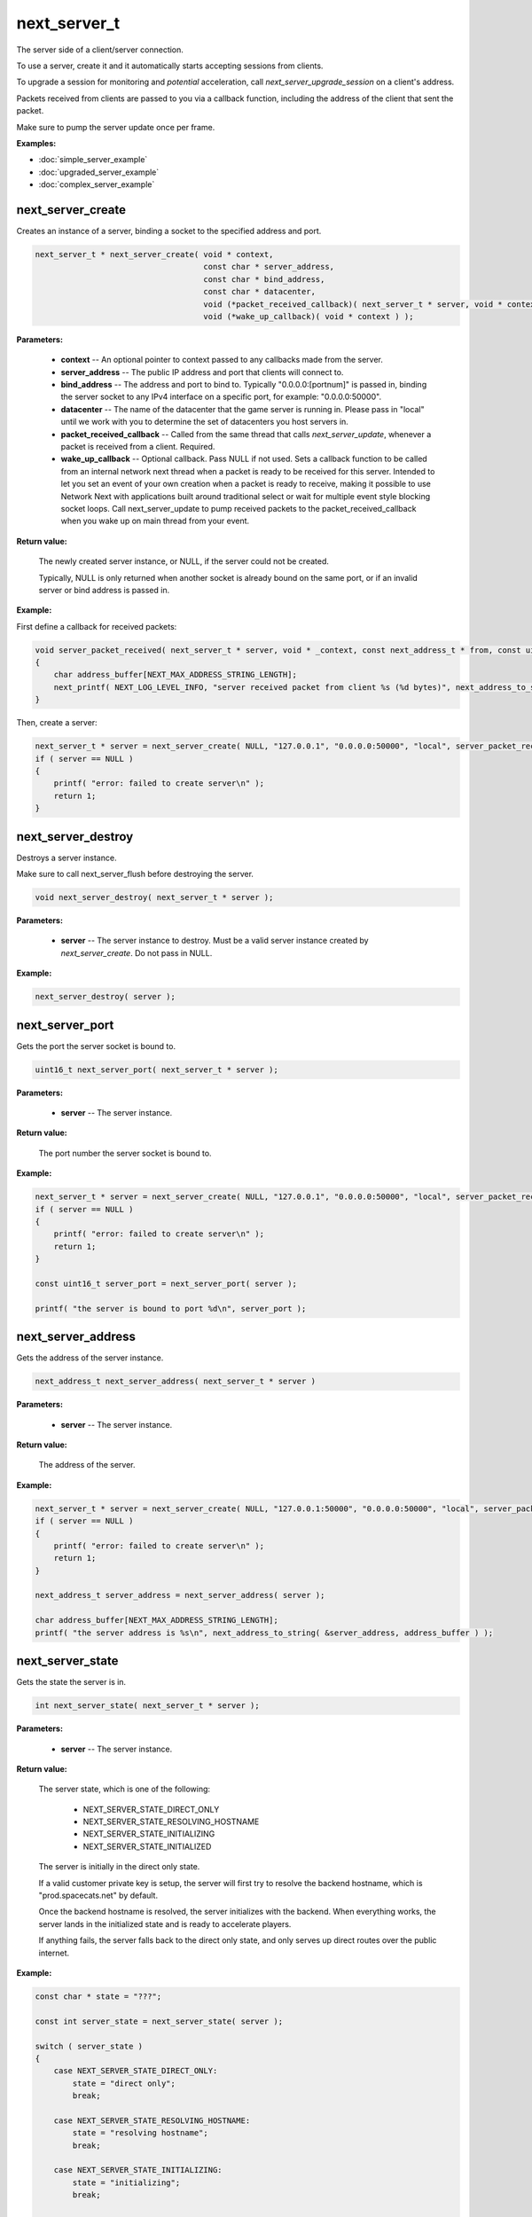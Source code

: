 
next_server_t
=============

The server side of a client/server connection.

To use a server, create it and it automatically starts accepting sessions from clients.

To upgrade a session for monitoring and *potential* acceleration, call *next_server_upgrade_session* on a client's address.

Packets received from clients are passed to you via a callback function, including the address of the client that sent the packet.

Make sure to pump the server update once per frame.

**Examples:**

-   :doc:`simple_server_example`
-   :doc:`upgraded_server_example`
-   :doc:`complex_server_example`

next_server_create
------------------

Creates an instance of a server, binding a socket to the specified address and port.

.. code-block:: c++

	next_server_t * next_server_create( void * context, 
	                                    const char * server_address, 
	                                    const char * bind_address, 
	                                    const char * datacenter, 
	                                    void (*packet_received_callback)( next_server_t * server, void * context, const next_address_t * from, const uint8_t * packet_data, int packet_bytes ),
	                                    void (*wake_up_callback)( void * context ) );

**Parameters:**

	- **context** -- An optional pointer to context passed to any callbacks made from the server.

	- **server_address** -- The public IP address and port that clients will connect to.

	- **bind_address** -- The address and port to bind to. Typically "0.0.0.0:[portnum]" is passed in, binding the server socket to any IPv4 interface on a specific port, for example: "0.0.0.0:50000".

	- **datacenter** -- The name of the datacenter that the game server is running in. Please pass in "local" until we work with you to determine the set of datacenters you host servers in.

	- **packet_received_callback** -- Called from the same thread that calls *next_server_update*, whenever a packet is received from a client. Required.

	- **wake_up_callback** -- Optional callback. Pass NULL if not used. Sets a callback function to be called from an internal network next thread when a packet is ready to be received for this server. Intended to let you set an event of your own creation when a packet is ready to receive, making it possible to use Network Next with applications built around traditional select or wait for multiple event style blocking socket loops. Call next_server_update to pump received packets to the packet_received_callback when you wake up on main thread from your event.

**Return value:** 

	The newly created server instance, or NULL, if the server could not be created. 

	Typically, NULL is only returned when another socket is already bound on the same port, or if an invalid server or bind address is passed in.

**Example:**

First define a callback for received packets:

.. code-block:: c++

	void server_packet_received( next_server_t * server, void * _context, const next_address_t * from, const uint8_t * packet_data, int packet_bytes )
	{
	    char address_buffer[NEXT_MAX_ADDRESS_STRING_LENGTH];
	    next_printf( NEXT_LOG_LEVEL_INFO, "server received packet from client %s (%d bytes)", next_address_to_string( from, address_buffer ), packet_bytes );
	}

Then, create a server:

.. code-block:: c++

    next_server_t * server = next_server_create( NULL, "127.0.0.1", "0.0.0.0:50000", "local", server_packet_received );
    if ( server == NULL )
    {
        printf( "error: failed to create server\n" );
        return 1;
    }

next_server_destroy
-------------------

Destroys a server instance.

Make sure to call next_server_flush before destroying the server.

.. code-block:: c++

	void next_server_destroy( next_server_t * server );

**Parameters:**

	- **server** -- The server instance to destroy. Must be a valid server instance created by *next_server_create*. Do not pass in NULL.

**Example:**

.. code-block:: c++

	next_server_destroy( server );

next_server_port
----------------

Gets the port the server socket is bound to.

.. code-block:: c++

	uint16_t next_server_port( next_server_t * server );

**Parameters:**

	- **server** -- The server instance.

**Return value:** 

	The port number the server socket is bound to.

**Example:**

.. code-block:: c++

    next_server_t * server = next_server_create( NULL, "127.0.0.1", "0.0.0.0:50000", "local", server_packet_received );
    if ( server == NULL )
    {
        printf( "error: failed to create server\n" );
        return 1;
    }

    const uint16_t server_port = next_server_port( server );

    printf( "the server is bound to port %d\n", server_port );

next_server_address
-------------------

Gets the address of the server instance.

.. code-block:: c++

	next_address_t next_server_address( next_server_t * server )

**Parameters:**

	- **server** -- The server instance.

**Return value:** 

	The address of the server.

**Example:**

.. code-block:: c++

    next_server_t * server = next_server_create( NULL, "127.0.0.1:50000", "0.0.0.0:50000", "local", server_packet_received );
    if ( server == NULL )
    {
        printf( "error: failed to create server\n" );
        return 1;
    }

    next_address_t server_address = next_server_address( server );

    char address_buffer[NEXT_MAX_ADDRESS_STRING_LENGTH];
    printf( "the server address is %s\n", next_address_to_string( &server_address, address_buffer ) );

next_server_state
-----------------

Gets the state the server is in.

.. code-block:: c++

	int next_server_state( next_server_t * server );

**Parameters:**

	- **server** -- The server instance.

**Return value:** 

	The server state, which is one of the following:
	
		- NEXT_SERVER_STATE_DIRECT_ONLY
		- NEXT_SERVER_STATE_RESOLVING_HOSTNAME
		- NEXT_SERVER_STATE_INITIALIZING
		- NEXT_SERVER_STATE_INITIALIZED

	The server is initially in the direct only state. 

	If a valid customer private key is setup, the server will first try to resolve the backend hostname, which is "prod.spacecats.net" by default.

	Once the backend hostname is resolved, the server initializes with the backend. When everything works, the server lands in the initialized state and is ready to accelerate players.

	If anything fails, the server falls back to the direct only state, and only serves up direct routes over the public internet.

**Example:**

.. code-block:: c++

    const char * state = "???";

    const int server_state = next_server_state( server );
    
    switch ( server_state )
    {
        case NEXT_SERVER_STATE_DIRECT_ONLY:
            state = "direct only";
            break;

        case NEXT_SERVER_STATE_RESOLVING_HOSTNAME:
            state = "resolving hostname";
            break;

        case NEXT_SERVER_STATE_INITIALIZING:
            state = "initializing";
            break;

        case NEXT_SERVER_STATE_INITIALIZED:
            state = "initialized";
            break;

        default:
            break;
    }

    printf( "server state = %s (%d)\n", state, server_state );

next_server_upgrade_session
---------------------------

Upgrades a session for monitoring and *potential* acceleration by Network Next.

.. code-block:: c++

	uint64_t next_server_upgrade_session( next_server_t * server, 
	                                      const next_address_t * address, 
	                                      const char * user_id );

IMPORTANT: Make sure you only call this function when you are 100% sure this is a real player in your game.

**Parameters:**

	- **server** -- The server instance.

	- **address** -- The address of the client to be upgraded.

	- **user_id** -- The user id for the session. Pass in any unique per-user identifier you have.

**Return value:**

	The session id assigned the session that was upgraded.

**Example:**

The address struct is defined as follows:

.. code-block:: c++

	struct next_address_t
	{
	    union { uint8_t ipv4[4]; uint16_t ipv6[8]; } data;
	    uint16_t port;
	    uint8_t type;
	};

You can parse an address from a string like this:

.. code-block:: c++

	next_address_t address;
	if ( next_address_parse( &address, "127.0.0.1:50000" ) != NEXT_OK )
	{
	    printf( "error: failed to parse address\n" );
	}

The address struct is passed in when you receive packet from a client:

.. code-block:: c++

	void server_packet_received( next_server_t * server, void * context, const next_address_t * from, const uint8_t * packet_data, int packet_bytes )
	{
	    char address_buffer[NEXT_MAX_ADDRESS_STRING_LENGTH];
	    next_printf( NEXT_LOG_LEVEL_INFO, "server received packet from client %s (%d bytes)", next_address_to_string( from, address_buffer ), packet_bytes );
	}

Once you have the address, upgrading a session is easy:

.. code-block:: c++

	next_server_upgrade_session( server, client_address, user_id );

next_server_session_upgraded
----------------------------

Checks if a session has been upgraded.

.. code-block:: c++

	bool next_server_session_upgraded( next_server_t * server, const next_address_t * address );

**Parameters:**

	- **server** -- The server instance.

	- **address** -- The address of the client to check.

**Return value:**

	True if the session has been upgraded, false otherwise.

**Example:**

.. code-block:: c++

	const bool upgraded = next_server_session_upgraded( server, client_address );

	printf( "session upgraded = %s\n", upgraded ? "true" : "false" );

next_server_send_packet
-----------------------

Send a packet to a client.

.. code-block:: c++

	void next_server_send_packet( next_server_t * server, const next_address_t * to_address, const uint8_t * packet_data, int packet_bytes );

Sends a packet to a client. If the client is upgraded and accelerated by network next, the packet will be sent across our private network of networks.

Otherwise, the packet will be sent across the public internet.

**Parameters:**

	- **server** -- The server instance.

	- **to_address** -- The address of the client to send the packet to.

	- **packet_data** -- The packet data to send.

	- **packet_bytes** -- The size of the packet. Must be in the range 1 to NEXT_MTU (1300).

**Example:**

.. code-block:: c++

	uint8_t packet_data[32];
	memset( packet_data, 0, sizeof(packet_data) );
	next_server_send_packet( server, client_address, packet_data, sizeof(packet_data) );

next_server_send_packet_direct
------------------------------

Send a packet to a client, forcing the packet to be sent over the public internet.

.. code-block:: c++

	void next_server_send_packet_direct( next_server_t * server, const next_address_t * to_address, const uint8_t * packet_data, int packet_bytes );

This function is useful when you need to send non-latency sensitive packets to the client, for example, during a load screen.

Packets sent via this function do not apply to your network next bandwidth envelope.

**Parameters:**

	- **server** -- The server instance.

	- **to_address** -- The address of the client to send the packet to.

	- **packet_data** -- The packet data to send.

	- **packet_bytes** -- The size of the packet. Must be in the range 1 to NEXT_MTU (1300).

**Example:**

.. code-block:: c++

	uint8_t packet_data[32];
	memset( packet_data, 0, sizeof(packet_data) );
	next_server_send_packet_direct( server, client_address, packet_data, sizeof(packet_data) );

next_server_stats
-----------------

Gets statistics for a specific client address.

.. code-block:: c++

	bool next_server_stats( struct next_server_t * server, const struct next_address_t * address, struct next_server_stats_t * stats );

**Parameters:**

	- **server** -- The server instance.

	- **next_address_t** -- The address of the client to get statistics for.

	- **next_server_stats_t** -- The pointer to the server stats struct to fill.

**Return value:**

	True if a session exists for the given IP address, false otherwise.

**Example**

The server stats struct is defined as follows:

.. code-block:: c++

	struct next_server_stats_t
	{
	    struct next_address_t address;
	    uint64_t session_id;
	    uint64_t user_hash;
	    int platform_id;
	    int connection_type;
	    bool next;
	    bool committed;
	    bool multipath;
	    bool reported;
	    bool fallback_to_direct;
	    float direct_min_rtt;
	    float direct_max_rtt;
	    float direct_prime_rtt;
	    float direct_jitter;
	    float direct_packet_loss;
	    float next_rtt;
	    float next_jitter;
	    float next_packet_loss;
	    float next_kbps_up;
	    float next_kbps_down;
	    uint64_t packets_sent_client_to_server;
	    uint64_t packets_sent_server_to_client;
	    uint64_t packets_lost_client_to_server;
	    uint64_t packets_lost_server_to_client;
	    uint64_t packets_out_of_order_client_to_server;
	    uint64_t packets_out_of_order_server_to_client;
	    float jitter_client_to_server;
	    float jitter_server_to_client;
	    int num_tags;
	    uint64_t tags[NEXT_MAX_TAGS];
	};

Here is how to query it, and print out various interesting values:

.. code-block:: c++

	next_server_stats_t stats;
	if ( !next_server_stats( server, client_address, &stats ) )
	{
	    printf( "server does not contain a session for provided address" );
	    return;
	}
	
	char address_buffer[NEXT_MAX_ADDRESS_STRING_LENGTH];
	printf( "address = %s\n", next_address_to_string( client_address, address_buffer ) );

	const char * platform = "unknown";

	switch ( stats.platform_id )
	{
	    case NEXT_PLATFORM_WINDOWS:
	        platform = "windows";
	        break;

	    case NEXT_PLATFORM_MAC:
	        platform = "mac";
	        break;

	    case NEXT_PLATFORM_LINUX:
	        platform = "linux";
	        break;

	    case NEXT_PLATFORM_SWITCH:
	        platform = "nintendo switch";
	        break;

	    case NEXT_PLATFORM_PS4:
	        platform = "ps4";
	        break;

	    case NEXT_PLATFORM_PS5:
	        platform = "ps5";
	        break;

	    case NEXT_PLATFORM_IOS:
	        platform = "ios";
	        break;

	    case NEXT_PLATFORM_XBOX_ONE:
	        platform = "xbox one";
	        break;

	    case NEXT_PLATFORM_XBOX_SERIES_X:
	        platform = "xbox series x";
	        break;

	    default:
	        break;
	}

	printf( "session_id = %" PRIx64 "\n", stats.session_id );

	printf( "platform_id = %s (%d)\n", platform, (int) stats.platform_id );

	const char * connection = "unknown";
	
	switch ( stats.connection_type )
	{
	    case NEXT_CONNECTION_TYPE_WIRED:
	        connection = "wired";
	        break;

	    case NEXT_CONNECTION_TYPE_WIFI:
	        connection = "wifi";
	        break;

	    case NEXT_CONNECTION_TYPE_CELLULAR:
	        connection = "cellular";
	        break;

	    default:
	        break;
	}

	printf( "connection_type = %s (%d)\n", connection, stats.connection_type );

	if ( !stats.fallback_to_direct )
	{
	    printf( "committed = %s\n", stats.committed ? "true" : "false" );
	    printf( "multipath = %s\n", stats.multipath ? "true" : "false" );
	    printf( "reported = %s\n", stats.reported ? "true" : "false" );
	}

	printf( "fallback_to_direct = %s\n", stats.fallback_to_direct ? "true" : "false" );

	printf( "direct_min_rtt = %.2fms\n", stats.direct_min_rtt );
	printf( "direct_max_rtt = %.2fms\n", stats.direct_max_rtt );
	printf( "direct_prime_rtt = %.2fms\n", stats.direct_prime_rtt );
	printf( "direct_jitter = %.2fms\n", stats.direct_jitter );
	printf( "direct_packet_loss = %.1f%%\n", stats.direct_packet_loss );

	if ( stats.next )
	{
	    printf( "next_rtt = %.2fms\n", stats.next_rtt );
	    printf( "next_jitter = %.2fms\n", stats.next_jitter );
	    printf( "next_packet_loss = %.1f%%\n", stats.next_packet_loss );
	    printf( "next_bandwidth_up = %.1fkbps\n", stats.next_kbps_up );
	    printf( "next_bandwidth_down = %.1fkbps\n", stats.next_kbps_down );
	}

	if ( !stats.fallback_to_direct )
	{
	    printf( "packets_sent_client_to_server = %" PRId64 "\n", stats.packets_sent_client_to_server );
	    printf( "packets_sent_server_to_client = %" PRId64 "\n", stats.packets_sent_server_to_client );
	    printf( "packets_lost_client_to_server = %" PRId64 "\n", stats.packets_lost_client_to_server );
	    printf( "packets_lost_server_to_client = %" PRId64 "\n", stats.packets_lost_server_to_client );
	    printf( "packets_out_of_order_client_to_server = %" PRId64 "\n", stats.packets_out_of_order_client_to_server );
	    printf( "packets_out_of_order_server_to_client = %" PRId64 "\n", stats.packets_out_of_order_server_to_client );
	    printf( "jitter_client_to_server = %f\n", stats.jitter_client_to_server );
	    printf( "jitter_server_to_client = %f\n", stats.jitter_server_to_client );
	}

	if ( stats.num_tags > 0 )
	{
	    printf( "tags = [" );
	    for ( int i = 0; i < stats.num_tags; ++i )
	    {
	        if ( i != stats.num_tags - 1 )
	        {
	            printf( "%" PRIx64 ",", stats.tags[i] );
	        }
	        else
	        {
	            printf( "%" PRIx64, stats.tags[i] );
	        }
	    }
	    printf( "]\n" );
	}
	else
	{
	    printf( "tags = [] (0/%d)\n", NEXT_MAX_TAGS );
	}

next_server_ready
-----------------

Wait until this function returns true, before sending clients to connect to your server.

This function return true once server has finished DNS resolve of the Network Next backend IP address, and has completed autodetection of the datacenter when the server is hosted in Google Cloud or AWS, or managed by Multiplay.

.. code-block:: c++

	bool next_server_ready( struct next_server_t * server );

**Parameters:**

	- **server** -- The server instance.

**Return value:**

	True if the server is ready to receive client connections, false otherwise.

**Example:**

.. code-block:: c++

	const bool ready = next_server_ready( server );

	printf( "server is ready = %s\n", ready ? "true" : "false" );

next_server_datacenter
----------------------

Call this once next_server_ready returns true to get the autodetected datacenter name.

.. code-block:: c++

	const char * next_server_datacenter( struct next_server_t * server );

**Parameters:**

	- **server** -- The server instance.

**Return value:**

	The name of the autodetected datacenter.

**Example:**

.. code-block:: c++

	const bool ready = next_server_ready( server );

	if ( ready )
	{
		const char * datacenter = next_server_datacenter( server );
		printf( "server datacenter is %s\n", datacenter );
	}

next_server_session_event
-------------------------

Triggers a user-defined event on a session. This event is stored alongside network performance data once every 10 seconds.

You can define up to 64 event flags for your game, one event per bit in the *server_events* bitfield.

Use this function to input in-game events that may be relevant to analytics.

.. code-block:: c++

	void next_server_session_event( struct next_server_t * server, const struct next_address_t * address, uint64_t session_events );

**Parameters:**

	- **server** -- The server instance.

	- **address** -- The address of the client that triggered the event.

	- **session_events** -- Bitfield of events that just triggered for the session.

**Example:**

.. code-block:: c++

	enum GameEvents
	{
		GAME_EVENT_RESPAWNED = (1<<0),
		GAME_EVENT_CATCH = (1<<1),
		GAME_EVENT_THROW = (1<<2),
		GAME_EVENT_KNOCKED_OUT = (1<<3),
		GAME_EVENT_WON_MATCH = (1<<4),
		GAME_EVENT_LOST_MATCH = (1<<5),
		// ...
	};

	next_server_event( server, client_address, GAME_EVENT_KNOCKED_OUT | GAME_EVENT_LOST_MATCH );

next_server_flush
-----------------

Call this to flush all server data before shutting a server down.

.. code-block:: c++

	void next_server_flush( struct next_server_t * server );

This function blocks for up to 10 seconds to ensure that all session is recorded.

After calling this function, destroy the server via *next_server_destroy*.

**Parameters:**

	- **server** -- The server instance.

**Example:**

.. code-block:: c++

	next_server_flush( server );
	next_server_destroy( server );
